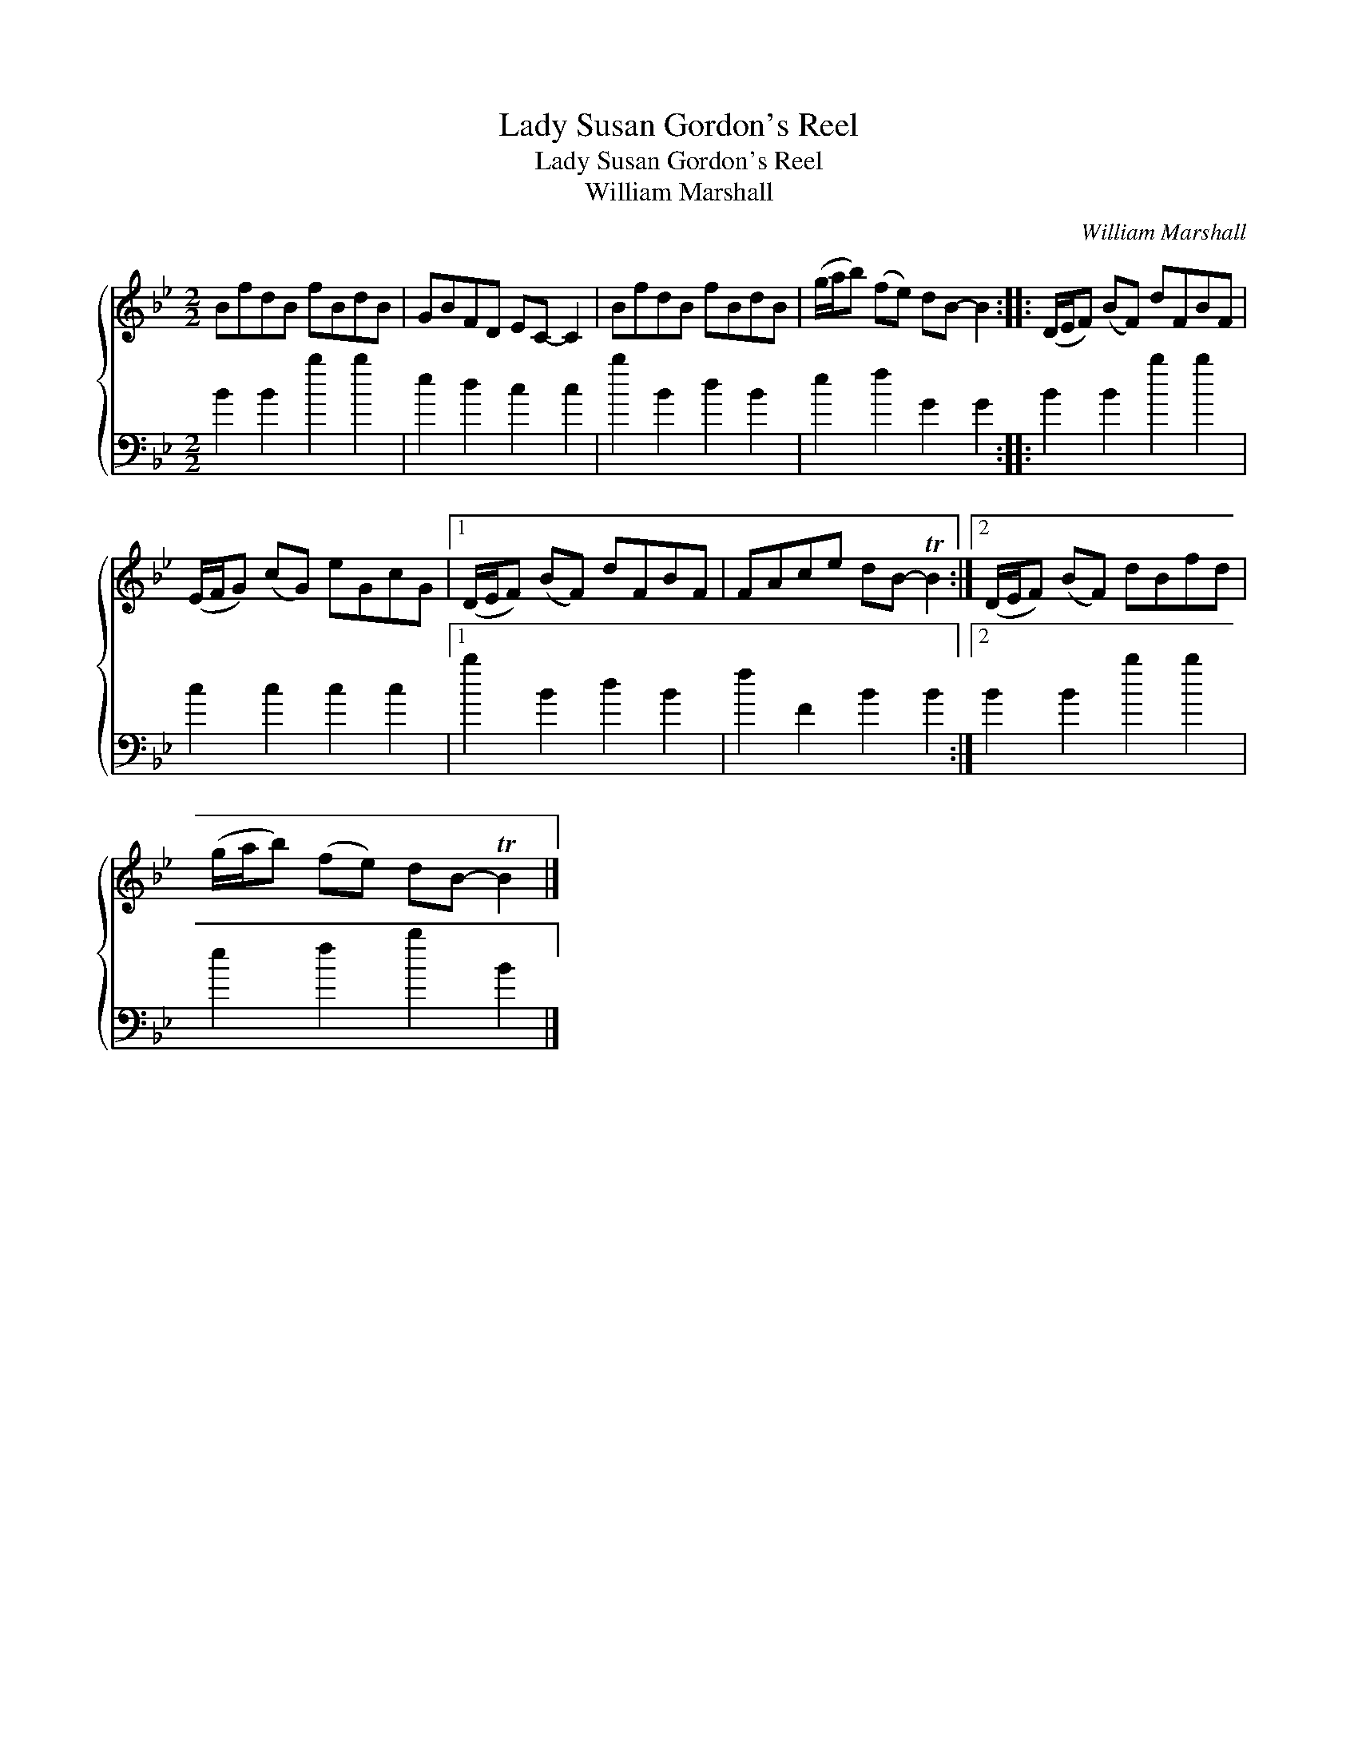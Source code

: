 X:1
T:Lady Susan Gordon's Reel
T:Lady Susan Gordon's Reel
T:William Marshall
C:William Marshall
%%score { 1 2 }
L:1/8
M:2/2
K:Bb
V:1 treble 
V:2 bass 
V:1
 BfdB fBdB | GBFD EC- C2 | BfdB fBdB | (g/a/b) (fe) dB- B2 :: (D/E/F) (BF) dFBF | %5
 (E/F/G) (cG) eGcG |1 (D/E/F) (BF) dFBF | FAce dB- TB2 :|2 (D/E/F) (BF) dBfd | %9
 (g/a/b) (fe) dB- TB2 |] %10
V:2
 B2 B2 b2 b2 | e2 d2 c2 c2 | b2 B2 d2 B2 | e2 f2 G2 G2 :: B2 B2 b2 b2 | c2 c2 c2 c2 |1 %6
 b2 B2 d2 B2 | f2 F2 B2 B2 :|2 B2 B2 b2 b2 | e2 f2 b2 B2 |] %10

